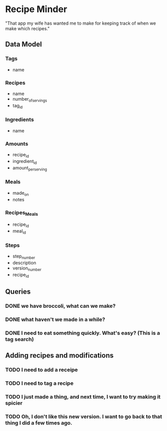 * Recipe Minder

"That app my wife has wanted me to make for keeping track of when we make which recipes."

** Data Model

*** Tags

- name

*** Recipes

- name
- number_of_servings
- tag_id


*** Ingredients

- name

*** Amounts

- recipe_id
- ingredient_id
- amount_per_serving

*** Meals

- made_on
- notes

*** Recipes_Meals

- recipe_id
- meal_id

*** Steps

- step_number
- description
- version_number
- recipe_id

** Queries

*** DONE we have broccoli, what can we make?

*** DONE what haven't we made in a while?
*** DONE I need to eat something quickly. What's easy? (This is a tag search)

** Adding recipes and modifications

*** TODO I need to add a receipe

*** TODO I need to tag a recipe

*** TODO I just made a thing, and next time, I want to try making it spicier

*** TODO Oh, I don't like this new version. I want to go back to that thing I did a few times ago.
